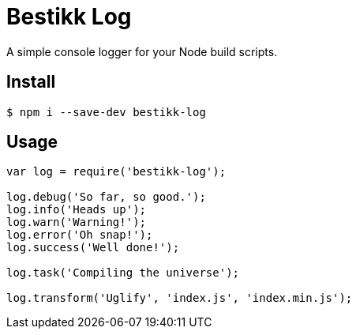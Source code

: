 # Bestikk Log

A simple console logger for your Node build scripts.

## Install

 $ npm i --save-dev bestikk-log

## Usage

```javascript
var log = require('bestikk-log');

log.debug('So far, so good.');
log.info('Heads up');
log.warn('Warning!');
log.error('Oh snap!');
log.success('Well done!');

log.task('Compiling the universe');

log.transform('Uglify', 'index.js', 'index.min.js'); 
```

